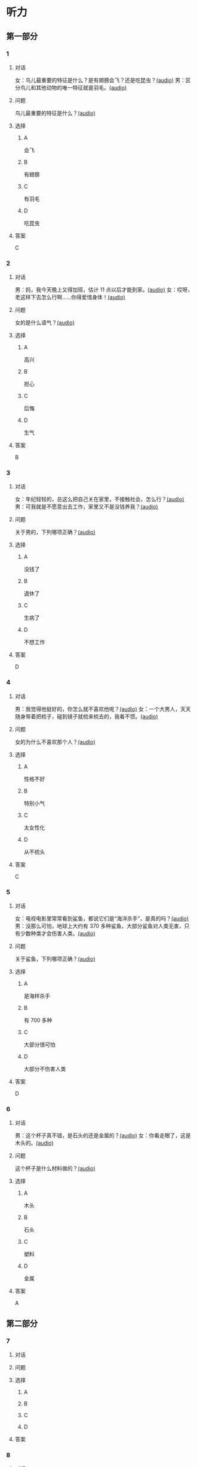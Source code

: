 * 听力

** 第一部分

*** 1

**** 对话

女：鸟儿最重要的特征是什么？是有翅膀会飞？还是吃昆虫？[[file:a058d806-3f07-4eb4-ae5b-17bc54bfc427.mp3][(audio)]]
男：区分鸟儿和其他动物的唯一特征就是羽毛。[[file:4e50d0f4-ebb2-484a-8e19-d5073dfb1a48.mp3][(audio)]]

**** 问题

鸟儿最重要的特征是什么？[[file:d3f5397b-c864-4d18-9270-21f0734e8b37.mp3][(audio)]]

**** 选择

***** A

会飞

***** B

有翅膀

***** C

有羽毛

***** D

吃昆虫

**** 答案

C

*** 2

**** 对话

男：妈，我今天晚上又得加班，估计 11 点以后才能到家。[[file:f4c3240a-86d9-41d5-96f7-f9946c5c7075.mp3][(audio)]]
女：哎呀，老这样下去怎么行啊……你得爱惜身体！[[file:fc5de7d6-86e2-47e8-aff5-47eb5c6108d2.mp3][(audio)]]

**** 问题

女的是什么语气？[[file:0c1625b4-2d9a-4010-be06-c2c34c38b750.mp3][(audio)]]

**** 选择

***** A

高兴

***** B

担心

***** C

后悔

***** D

生气

**** 答案

B

*** 3

**** 对话

女：年纪轻轻的，总这么把自己关在家里，不接触社会，怎么行？[[file:7ad862a2-153c-4369-9921-79a14dc1d7b6.mp3][(audio)]]
男：可我就是不愿意出去工作，家里又不是没钱养我？[[file:25c0ecd9-f92f-4374-a396-4590f19d9a6d.mp3][(audio)]]

**** 问题

关于男的，下列哪项正确？[[file:ddf3005b-62dd-4db8-aee3-a3fdeb99a4ca.mp3][(audio)]]

**** 选择

***** A

没钱了

***** B

退休了

***** C

生病了

***** D

不想工作

**** 答案

D

*** 4

**** 对话

男：我觉得他挺好的，你怎么就不喜欢他呢？[[file:2e423b37-6175-4d10-97d3-3a6546801eb9.mp3][(audio)]]
女：一个大男人，天天随身带着把梳子，碰到镜子就梳来梳去的，我看不惯。[[file:afa5e61a-8a80-42d9-97c3-92ad29dc792b.mp3][(audio)]]

**** 问题

女的为什么不喜欢那个人？[[file:047ef942-6421-4d5f-a604-2e13a02f8639.mp3][(audio)]]

**** 选择

***** A

性格不好

***** B

特别小气

***** C

太女性化

***** D

从不梳头

**** 答案

C

*** 5

**** 对话

女：电视电影里常常看到鲨鱼，都说它们是“海洋杀手”，是真的吗？[[file:8a6662b4-dbc9-455e-bb6f-20ca0b124894.mp3][(audio)]]
男：没那么可怕，地球上大约有 370 多种鲨鱼，大部分鲨鱼对人类无害，只有少数种类才会伤害人类。[[file:8015cd41-53d7-4e8a-8e29-b04c7ae63538.mp3][(audio)]]

**** 问题

关于鲨鱼，下列哪项正确？[[file:8b5d9530-65c6-4ccc-863d-1609d476857e.mp3][(audio)]]

**** 选择

***** A

是海样杀手

***** B

有 700 多种

***** C

大部分很可怕

***** D

大部分不伤害人类

**** 答案

D

*** 6

**** 对话

男：这个杯子真不错，是石头的还是金属的？[[file:e0eb4146-7476-4e9f-a57a-14ec60f4f87d.mp3][(audio)]]
女：你看走眼了，这是木头的。[[file:2505c7e2-bba8-4a7f-b32e-a2603b90fb28.mp3][(audio)]]

**** 问题

这个杯子是什么材料做的？[[file:270f2ef8-4c70-4deb-9dc7-aa3759d99cd5.mp3][(audio)]]

**** 选择

***** A

木头

***** B

石头

***** C

塑料

***** D

金属

**** 答案

A

** 第二部分

*** 7

**** 对话



**** 问题



**** 选择

***** A



***** B



***** C



***** D



**** 答案





*** 8

**** 对话



**** 问题



**** 选择

***** A



***** B



***** C



***** D



**** 答案





*** 9

**** 对话



**** 问题



**** 选择

***** A



***** B



***** C



***** D



**** 答案





*** 10

**** 对话



**** 问题



**** 选择

***** A



***** B



***** C



***** D



**** 答案





*** 11-12

**** 对话



**** 题目

***** 11

****** 问题



****** 选择

******* A



******* B



******* C



******* D



****** 答案



***** 12

****** 问题



****** 选择

******* A



******* B



******* C



******* D



****** 答案

*** 13-14

**** 段话



**** 题目

***** 13

****** 问题



****** 选择

******* A



******* B



******* C



******* D



****** 答案



***** 14

****** 问题



****** 选择

******* A



******* B



******* C



******* D



****** 答案


* 阅读

** 第一部分

*** 课文



*** 题目


**** 15

***** 选择

****** A



****** B



****** C



****** D



***** 答案



**** 16

***** 选择

****** A



****** B



****** C



****** D



***** 答案



**** 17

***** 选择

****** A



****** B



****** C



****** D



***** 答案



**** 18

***** 选择

****** A



****** B



****** C



****** D



***** 答案



** 第二部分

*** 19
:PROPERTIES:
:ID: af5f7b26-a436-48a3-a4b7-bbe909e44e33
:END:

**** 段话

鸟儿飞行时，主要起作用的是飞羽和尾羽。飞羽是长在翅膀上的，依靠扇动气流产生向上的力量。尾羽是长在尾巴上的，主要用来控制方向，起到“舵”的作用。而它们身上其他的羽毛，在飞行过程中主要是起到减小空气阻力的作用。

**** 选择

***** A

鸟儿身上一共只有两种羽毛

***** B

鸟儿扇动翅膀产生向上的力量

***** C

飞羽可以控制鸟儿飞行的方向

***** D

其他羽毛可以使空气压力变小

**** 答案

b

*** 20
:PROPERTIES:
:ID: 9016f49d-a8db-43e6-8a5f-91e6b838804b
:END:

**** 段话

赵老板运了一船鲜蚌在海上航行，阻于风浪，误了归期，满船的蚌肉都腐烂了。赵老板见血本无归，急得要跳海自杀。船长劝他：“等一等，也许你还剩下什么东西。“他率领水手清理船舱，从满船烂肉中找到一粒明珠，它的价值足以弥补货价运费而有余。“失败”同样会给我们留下一些宝贵的东西，比如说经验，它比珍珠还可贵。

**** 选择

***** A

赵老板是一条船的船长

***** B

船长在风浪中跳海自杀了

***** C

赵老板不小心丢掉了珍珠

***** D

即使失败也可能会有收获

**** 答案

d

*** 21
:PROPERTIES:
:ID: 2182be40-23fc-46d5-9e17-ecfcf0e6e0eb
:END:

**** 段话

一只小鸡看到一只老鹰在高高的蓝天上飞过，十分羡慕。于是它问母鸡：“妈妈，我们也有一对翅膀，为什么不能像鹰那样高高地在蓝天上飞呢？”母鸡回答说：“飞得高对我们来说没什么用。蓝天上没有谷粒，也没有虫子。”每个人都有自己的生存技能和与之相适应的环境，我们在不断追求更高目标的同时，也要知道什么才是最适合自己的。

**** 选择

***** A

小鸡羡慕老鹰有翅膀

***** B

小鸡想飞上天吃虫子

***** C

每个物种都有不一样的特点

***** D

应该不断地追求更高的目标

**** 答案

c

*** 22
:PROPERTIES:
:ID: 948d27a7-72a6-445f-875f-1e9ad995b507
:END:

**** 段话

百余年来，全世界所有的中学教材都告诉孩子们：鸟类最早的祖先是始祖鸟。始祖鸟生活在晚侏罗纪时期，形象与现在的鸟儿不完全相同，它们虽然有羽毛，但前面两只翅膀上长着爪子，嘴里有尖尖的牙齿，尾巴很长。但是，历史，尤其是远古时期的历史，往往是在后人对前人的否定中日渐接近真实的。

**** 选择

***** A

鸟类最早的祖先就是始祖鸟

***** B

始祖鸟长得跟现代的鸟一样

***** C

始祖鸟有羽毛但没有翅膀

***** D

教材里写的内容是错误的

**** 答案

d

** 第三部分

*** 23-25

**** 课文



**** 题目

***** 23

****** 问题



****** 选择

******* A



******* B



******* C



******* D



****** 答案


***** 24

****** 问题



****** 选择

******* A



******* B



******* C



******* D



****** 答案


***** 25

****** 问题



****** 选择

******* A



******* B



******* C



******* D



****** 答案



*** 26-28

**** 课文



**** 题目

***** 26

****** 问题



****** 选择

******* A



******* B



******* C



******* D



****** 答案


***** 27

****** 问题



****** 选择

******* A



******* B



******* C



******* D



****** 答案


***** 28

****** 问题



****** 选择

******* A



******* B



******* C



******* D



****** 答案



* 书写

** 第一部分

*** 29

**** 词语

***** 1



***** 2



***** 3



***** 4



***** 5



**** 答案

***** 1



*** 30

**** 词语

***** 1



***** 2



***** 3



***** 4



***** 5



**** 答案

***** 1



*** 31

**** 词语

***** 1



***** 2



***** 3



***** 4



***** 5



**** 答案

***** 1



